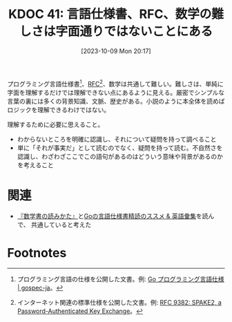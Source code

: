:properties:
:ID: 20231009T201702
:mtime:    20241102180230 20241028101410
:ctime:    20241028101410
:end:
#+title:      KDOC 41: 言語仕様書、RFC、数学の難しさは字面通りではないことにある
#+date:       [2023-10-09 Mon 20:17]
#+filetags:   :essay:
#+identifier: 20231009T201702

プログラミング言語仕様書[fn:1]、[[id:ec870135-b092-4635-8f8e-74a5411bb779][RFC]][fn:2]、数学は共通して難しい。難しさは、単純に字面を理解するだけでは理解できない点にあるように見える。厳密でシンプルな言葉の裏には多くの背景知識、文脈、歴史がある。小説のように本全体を読めばロジックを理解できるわけではない。

理解するために必要に思えること。

- わからないところを明確に認識し、それについて疑問を持って調べること
- 単に「それが事実だ」として読むのでなく、疑問を持って読む。不自然さを認識し、わざわざここでこの語句があるのはどういう意味や背景があるのかを考えること

* 関連
- [[id:20231009T192328][『数学書の読みかた』]]と[[https://zenn.dev/hsaki/articles/gospecdictionary][Goの言語仕様書精読のススメ & 英語彙集]]を読んで、 共通していると考えた

* Footnotes
[fn:1] プログラミング言語の仕様を公開した文書。例: [[https://hiwane.github.io/gospec-ja/][Go プログラミング言語仕様 | gospec-ja]]。
[fn:2] インターネット関連の標準仕様を公開した文書。例: [[https://www.rfc-editor.org/rfc/rfc9382.html][RFC 9382: SPAKE2, a Password-Authenticated Key Exchange]]。
